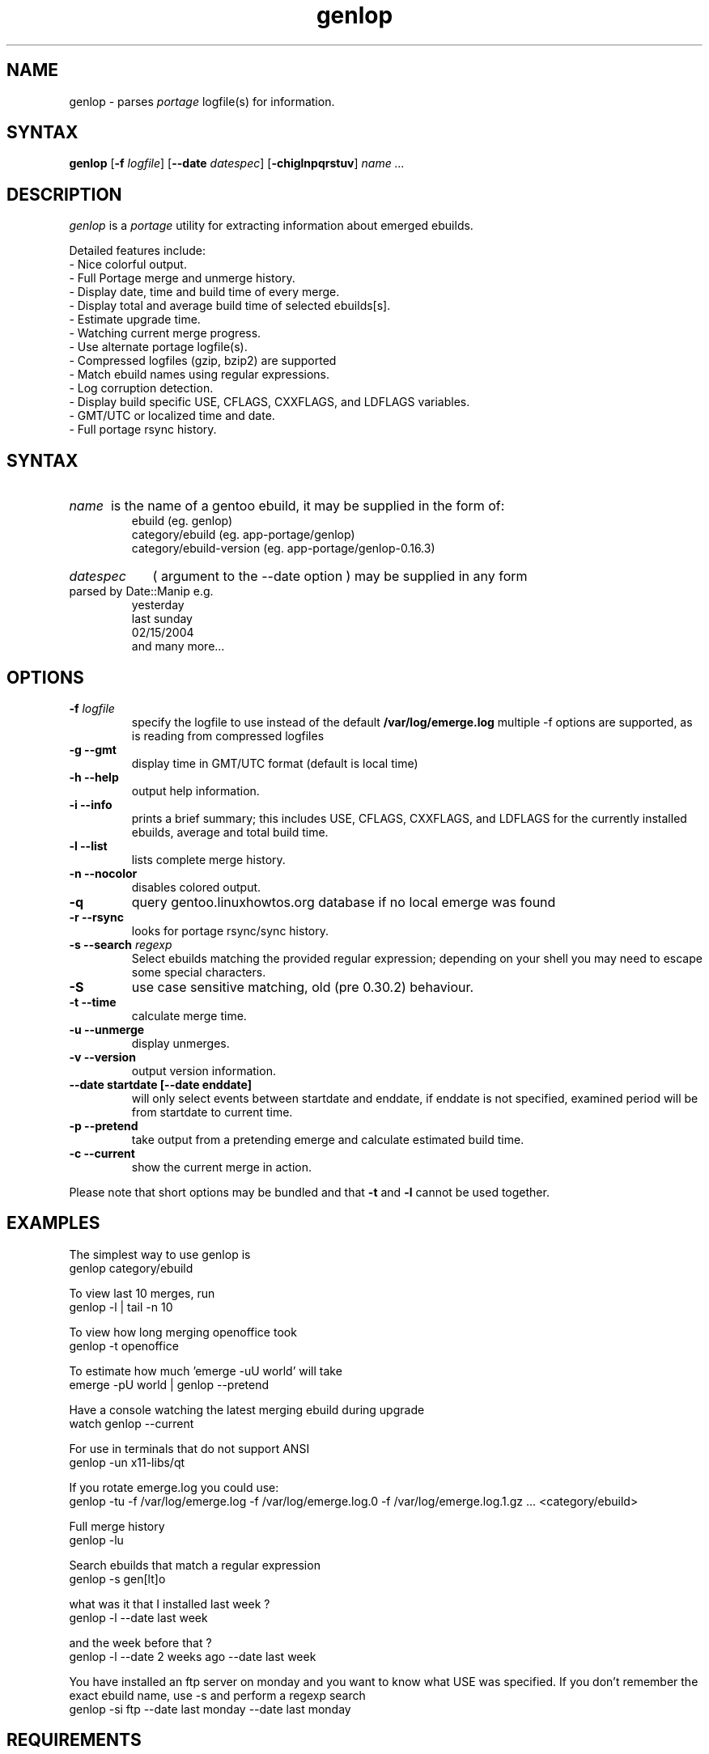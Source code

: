 .TH "genlop" "1" "Jul 29 2005" "Giorgio Mandolfo" "Gentoo Linux log parser"
.SH "NAME"
genlop \- parses
.I portage
logfile(s) for information.
.SH "SYNTAX"
.B genlop
.RB [ \-f 
.IR logfile ]
.RB [ \-\-date 
.IR datespec ]
.RB [ \-chiglnpqrstuv ]
.I "name" ...
.br 
.SH "DESCRIPTION"
.I genlop
is a
.I portage
utility for extracting information about emerged ebuilds.
.LP 
Detailed features include:
.br 
 \- Nice colorful output.
 \- Full Portage merge and unmerge history.
 \- Display date, time and build time of every merge.
 \- Display total and average build time of selected ebuilds[s].
 \- Estimate upgrade time.
 \- Watching current merge progress.
 \- Use alternate portage logfile(s).
 \- Compressed logfiles (gzip, bzip2) are supported
 \- Match ebuild names using regular expressions.
 \- Log corruption detection.
 \- Display build specific USE, CFLAGS, CXXFLAGS, and LDFLAGS variables.
 \- GMT/UTC or localized time and date.
 \- Full portage rsync history.
.SH "SYNTAX"
.HP
.I name
is the name of a gentoo ebuild, it may be supplied in the form of:
.br 
ebuild (eg. genlop)
.br 
category/ebuild (eg. app\-portage/genlop)
.br 
category/ebuild\-version (eg. app\-portage/genlop\-0.16.3)
.br
.HP
.I datespec 
( argument to the --date option ) may be supplied in any form 
parsed by Date::Manip e.g.
.br
yesterday
.br
last sunday
.br
02/15/2004
.br
and many more...

.SH "OPTIONS"
.LP 
.TP 
\fB\-f\fR \fIlogfile\fP
specify the logfile to use instead of the default
.B /var/log/emerge.log
multiple -f options are supported, as is reading from compressed logfiles
.TP 
\fB\-g \-\-gmt\fR
display time in GMT/UTC format (default is local time)
.TP 
\fB\-h \-\-help\fR
output help information.
.TP 
\fB\-i \-\-info\fR
prints a brief summary; this includes USE, CFLAGS, CXXFLAGS, and LDFLAGS for the currently installed ebuilds, average and total build time.
.TP 
\fB\-l \-\-list\fR
lists complete merge history.
.TP 
\fB\-n \-\-nocolor\fR
disables colored output.
.TP 
\fB\-q\fR
query gentoo.linuxhowtos.org database if no local emerge was found
.TP
\fB\-r \-\-rsync\fR
looks for portage rsync/sync history.
.TP 
\fB\-s \-\-search\fR \fIregexp\fP
Select ebuilds matching the provided regular expression; depending on your shell you may need to escape some special characters.
.TP 
\fB\-S\fP
use case sensitive matching, old (pre 0.30.2) behaviour.
.TP 
\fB\-t \-\-time\fR
calculate merge time.
.TP 
\fB\-u \-\-unmerge\fR
display unmerges.
.TP 
\fB\-v \-\-version\fR
output version information.
.TP 
\fB\-\-date startdate [--date enddate]\fR
will only select events between startdate and enddate, if enddate is not specified, examined period will be from startdate to current time.
.TP 
\fB\-p \-\-pretend\fR
take output from a pretending emerge and calculate estimated build time.
.TP 
\fB\-c \-\-current\fR
show the current merge in action.
.LP 
Please note that short options may be bundled and that
.B \-t
and
.B \-l
cannot be used together.
.SH "EXAMPLES"
.LP 
The simplest way to use genlop is
.br 
genlop category/ebuild
.LP 
To view last 10 merges, run
.br 
genlop \-l | tail \-n 10
.LP 
To view how long merging openoffice took
.br 
genlop \-t openoffice
.LP 
To estimate how much 'emerge \-uU world' will take
.br 
emerge \-pU world | genlop \-\-pretend
.LP 
Have a console watching the latest merging ebuild during upgrade
.br 
watch genlop \-\-current
.LP 
For use in terminals that do not support ANSI
.br 
genlop \-un x11\-libs/qt
.LP 
If you rotate emerge.log you could use:
.br 
genlop \-tu \-f /var/log/emerge.log \-f /var/log/emerge.log.0 \-f /var/log/emerge.log.1.gz ...  <category/ebuild>
.LP 
Full merge history
.br 
genlop \-lu
.LP 
Search ebuilds that match a regular expression
.br 
genlop \-s gen[lt]o
.LP 
what was it that I installed last week ?
.br 
genlop -l --date last week
.LP 
and the week before that ?
.br 
genlop -l --date 2 weeks ago --date last week
.LP
You have installed an ftp server on monday and you want to know what USE was
specified. If you don't remember the exact ebuild name, use -s and perform
a regexp search
.br
genlop -si ftp --date last monday --date last monday
.SH "REQUIREMENTS"
Perl module Date::Manip is required for genlop to work.
.br
Perl module Time::Duration is no longer required since genlop 0.30
.SH "BUGS"
.RB "- The " "--current" " option only works if FEATURES contains 'sandbox' and does not contain 'userpriv', or if FEATURES contains 'sandbox' and 'userpriv' and 'usersandbox'. You can check this by running `portageq envvar FEATURES\' and checking its output."
.TP
 - definitley too many options !
.SH "AUTHORS"
.LP 
Giorgio Mandolfo <giorgio@pollycoke.org>
Antonio Dolcetta <adolcetta@infracom.it>
